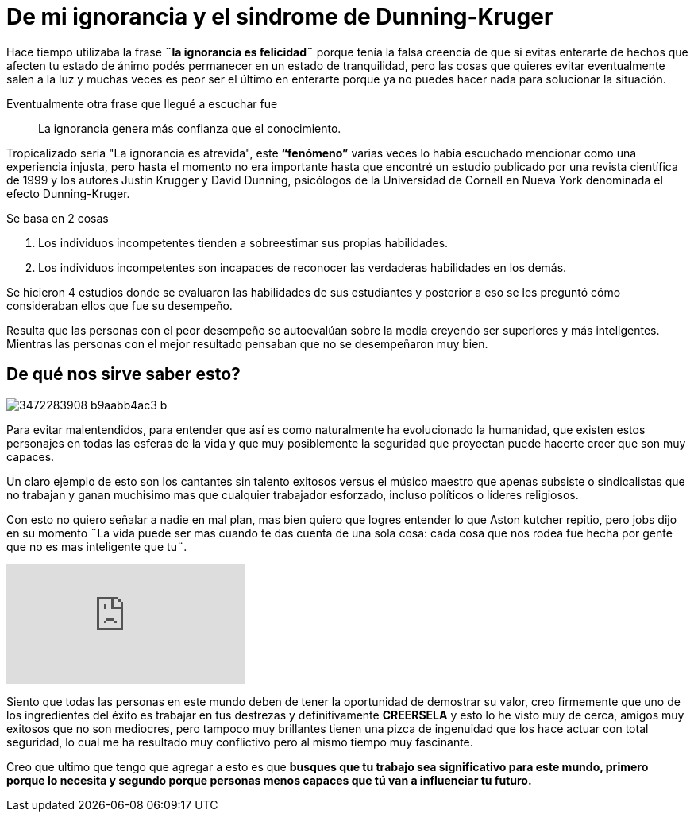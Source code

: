 = De mi ignorancia y el sindrome de Dunning-Kruger
:hp-image: http://photo.foter.com/photos/234/happy-puppy-1.jpg
:hp-tags: filosofia, motivacion, competencia

Hace tiempo utilizaba la frase *¨la ignorancia es felicidad¨* porque tenía la falsa creencia de que si evitas enterarte  de hechos que afecten tu estado de ánimo podés permanecer en un estado de  tranquilidad, pero las cosas que quieres evitar eventualmente salen a la luz y muchas veces es peor  ser el último en enterarte porque ya no puedes hacer nada para solucionar la situación.

Eventualmente otra frase que llegué a escuchar fue 
____
La ignorancia genera más confianza que el conocimiento.
____

Tropicalizado seria "La ignorancia es atrevida", este *“fenómeno”* varias veces lo había escuchado mencionar como una experiencia injusta, pero hasta el momento no era importante hasta que encontré un estudio publicado por una revista científica de 1999 y los autores Justin Krugger y David Dunning, psicólogos de la Universidad de Cornell en Nueva York denominada el efecto Dunning-Kruger.

.Se basa en 2 cosas
. Los individuos incompetentes tienden a sobreestimar sus propias habilidades.
. Los individuos incompetentes son incapaces de reconocer las verdaderas habilidades en los demás.

Se hicieron 4 estudios donde se evaluaron las habilidades de sus estudiantes y posterior a eso se les preguntó cómo consideraban ellos que fue su desempeño.

Resulta que las personas con el peor desempeño se autoevalúan sobre la media creyendo ser superiores y más inteligentes. Mientras las personas con el mejor resultado pensaban que no se desempeñaron muy bien.

== De qué nos sirve saber esto?
image::https://farm4.staticflickr.com/3570/3472283908_b9aabb4ac3_b.jpg[]

Para evitar malentendidos, para entender que así es como naturalmente ha evolucionado la humanidad, que existen estos personajes en todas las esferas de la vida y que muy posiblemente la seguridad que proyectan puede hacerte creer que son muy capaces.
 
Un claro ejemplo de esto son los cantantes sin talento exitosos versus el músico maestro que apenas subsiste o sindicalistas que no trabajan y ganan muchisimo mas que cualquier trabajador esforzado, incluso políticos o líderes religiosos.

Con esto no quiero señalar a nadie en mal plan, mas bien quiero que logres entender lo que Aston kutcher repitio, pero jobs dijo en su momento ¨La vida puede ser mas cuando te das cuenta de una sola cosa: cada cosa que nos rodea fue hecha por gente que no es mas inteligente que tu¨.

video::ofYKv31GJiE[youtube]

Siento que todas las personas en este mundo deben de tener la oportunidad de demostrar su valor, creo firmemente que uno de los ingredientes del éxito es trabajar en tus destrezas y definitivamente *CREERSELA* y esto lo he visto muy de cerca, amigos muy exitosos que no son mediocres, pero tampoco muy brillantes tienen una pizca de ingenuidad que los hace actuar con total seguridad, lo cual me ha resultado muy conflictivo pero al mismo tiempo muy fascinante.


Creo que ultimo que tengo que agregar a esto es que *busques que tu trabajo sea significativo para este mundo, primero porque lo necesita y segundo porque personas menos capaces que tú van a influenciar tu futuro.*

